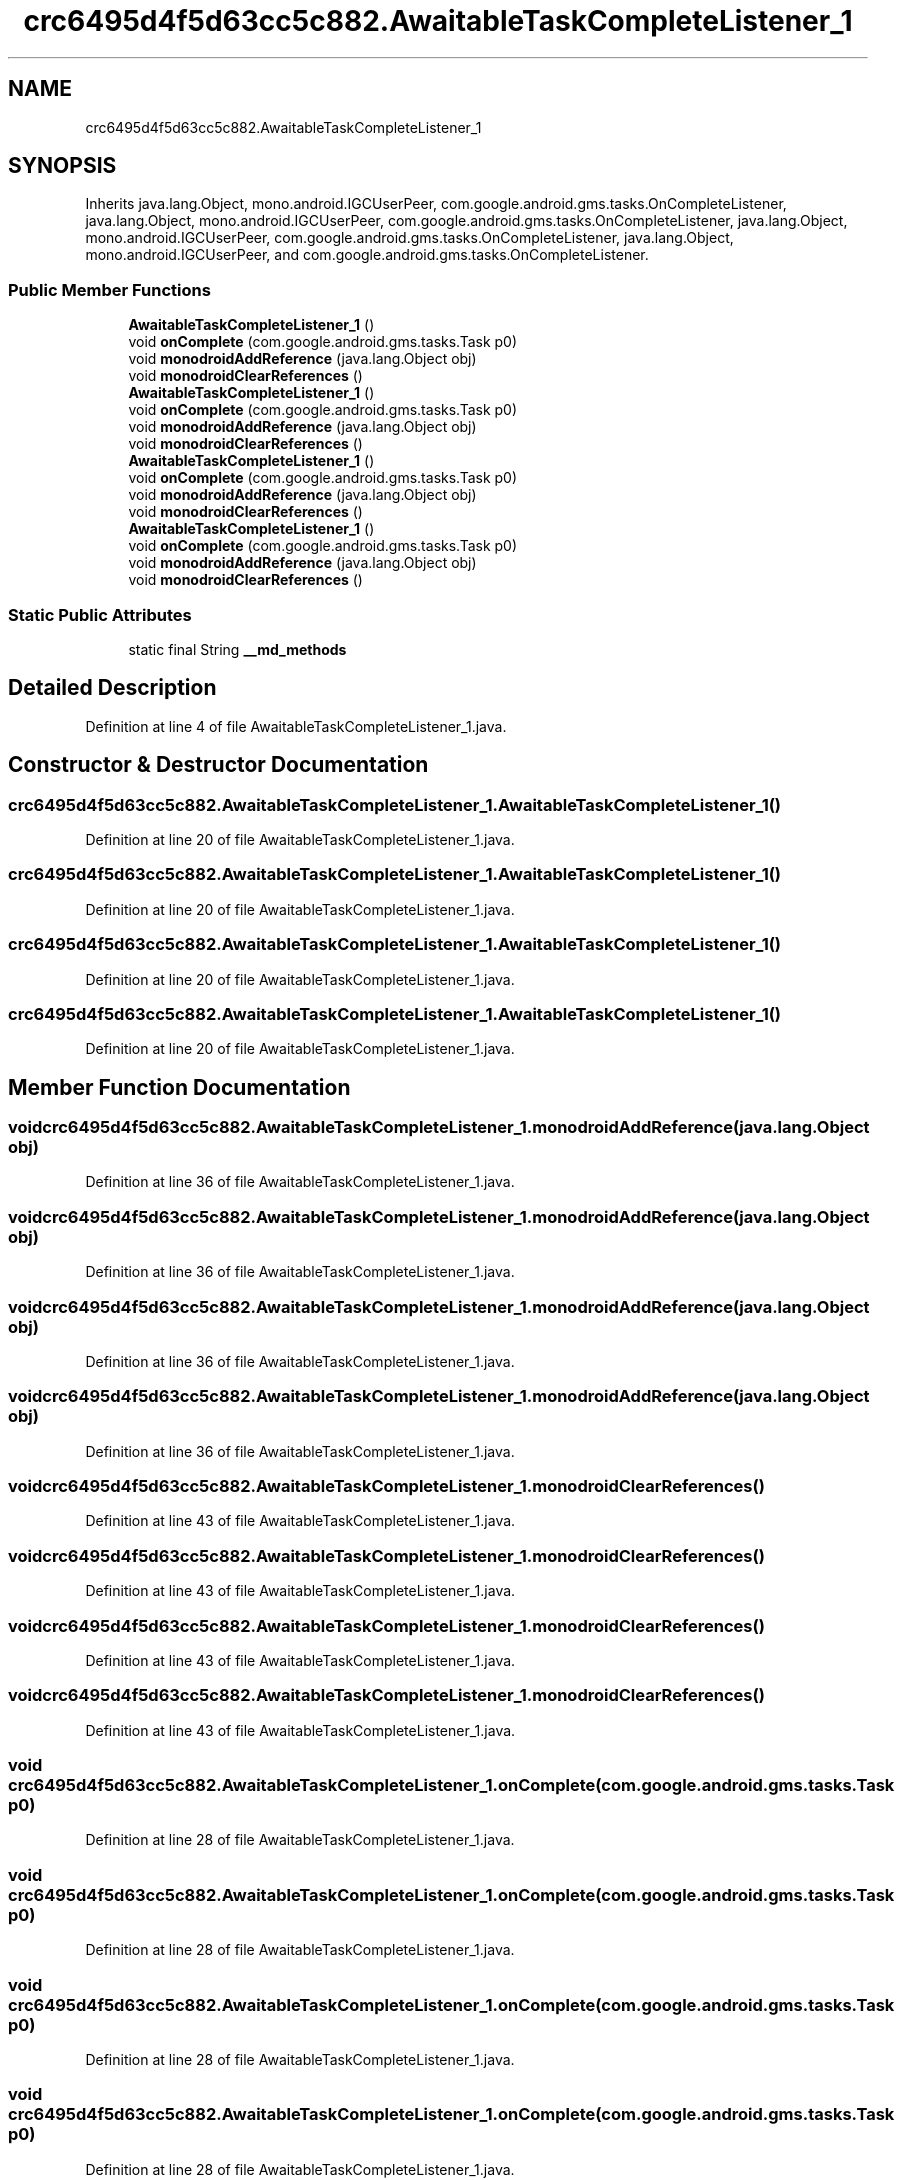 .TH "crc6495d4f5d63cc5c882.AwaitableTaskCompleteListener_1" 3 "Thu Apr 29 2021" "Version 1.0" "Green Quake" \" -*- nroff -*-
.ad l
.nh
.SH NAME
crc6495d4f5d63cc5c882.AwaitableTaskCompleteListener_1
.SH SYNOPSIS
.br
.PP
.PP
Inherits java\&.lang\&.Object, mono\&.android\&.IGCUserPeer, com\&.google\&.android\&.gms\&.tasks\&.OnCompleteListener, java\&.lang\&.Object, mono\&.android\&.IGCUserPeer, com\&.google\&.android\&.gms\&.tasks\&.OnCompleteListener, java\&.lang\&.Object, mono\&.android\&.IGCUserPeer, com\&.google\&.android\&.gms\&.tasks\&.OnCompleteListener, java\&.lang\&.Object, mono\&.android\&.IGCUserPeer, and com\&.google\&.android\&.gms\&.tasks\&.OnCompleteListener\&.
.SS "Public Member Functions"

.in +1c
.ti -1c
.RI "\fBAwaitableTaskCompleteListener_1\fP ()"
.br
.ti -1c
.RI "void \fBonComplete\fP (com\&.google\&.android\&.gms\&.tasks\&.Task p0)"
.br
.ti -1c
.RI "void \fBmonodroidAddReference\fP (java\&.lang\&.Object obj)"
.br
.ti -1c
.RI "void \fBmonodroidClearReferences\fP ()"
.br
.ti -1c
.RI "\fBAwaitableTaskCompleteListener_1\fP ()"
.br
.ti -1c
.RI "void \fBonComplete\fP (com\&.google\&.android\&.gms\&.tasks\&.Task p0)"
.br
.ti -1c
.RI "void \fBmonodroidAddReference\fP (java\&.lang\&.Object obj)"
.br
.ti -1c
.RI "void \fBmonodroidClearReferences\fP ()"
.br
.ti -1c
.RI "\fBAwaitableTaskCompleteListener_1\fP ()"
.br
.ti -1c
.RI "void \fBonComplete\fP (com\&.google\&.android\&.gms\&.tasks\&.Task p0)"
.br
.ti -1c
.RI "void \fBmonodroidAddReference\fP (java\&.lang\&.Object obj)"
.br
.ti -1c
.RI "void \fBmonodroidClearReferences\fP ()"
.br
.ti -1c
.RI "\fBAwaitableTaskCompleteListener_1\fP ()"
.br
.ti -1c
.RI "void \fBonComplete\fP (com\&.google\&.android\&.gms\&.tasks\&.Task p0)"
.br
.ti -1c
.RI "void \fBmonodroidAddReference\fP (java\&.lang\&.Object obj)"
.br
.ti -1c
.RI "void \fBmonodroidClearReferences\fP ()"
.br
.in -1c
.SS "Static Public Attributes"

.in +1c
.ti -1c
.RI "static final String \fB__md_methods\fP"
.br
.in -1c
.SH "Detailed Description"
.PP 
Definition at line 4 of file AwaitableTaskCompleteListener_1\&.java\&.
.SH "Constructor & Destructor Documentation"
.PP 
.SS "crc6495d4f5d63cc5c882\&.AwaitableTaskCompleteListener_1\&.AwaitableTaskCompleteListener_1 ()"

.PP
Definition at line 20 of file AwaitableTaskCompleteListener_1\&.java\&.
.SS "crc6495d4f5d63cc5c882\&.AwaitableTaskCompleteListener_1\&.AwaitableTaskCompleteListener_1 ()"

.PP
Definition at line 20 of file AwaitableTaskCompleteListener_1\&.java\&.
.SS "crc6495d4f5d63cc5c882\&.AwaitableTaskCompleteListener_1\&.AwaitableTaskCompleteListener_1 ()"

.PP
Definition at line 20 of file AwaitableTaskCompleteListener_1\&.java\&.
.SS "crc6495d4f5d63cc5c882\&.AwaitableTaskCompleteListener_1\&.AwaitableTaskCompleteListener_1 ()"

.PP
Definition at line 20 of file AwaitableTaskCompleteListener_1\&.java\&.
.SH "Member Function Documentation"
.PP 
.SS "void crc6495d4f5d63cc5c882\&.AwaitableTaskCompleteListener_1\&.monodroidAddReference (java\&.lang\&.Object obj)"

.PP
Definition at line 36 of file AwaitableTaskCompleteListener_1\&.java\&.
.SS "void crc6495d4f5d63cc5c882\&.AwaitableTaskCompleteListener_1\&.monodroidAddReference (java\&.lang\&.Object obj)"

.PP
Definition at line 36 of file AwaitableTaskCompleteListener_1\&.java\&.
.SS "void crc6495d4f5d63cc5c882\&.AwaitableTaskCompleteListener_1\&.monodroidAddReference (java\&.lang\&.Object obj)"

.PP
Definition at line 36 of file AwaitableTaskCompleteListener_1\&.java\&.
.SS "void crc6495d4f5d63cc5c882\&.AwaitableTaskCompleteListener_1\&.monodroidAddReference (java\&.lang\&.Object obj)"

.PP
Definition at line 36 of file AwaitableTaskCompleteListener_1\&.java\&.
.SS "void crc6495d4f5d63cc5c882\&.AwaitableTaskCompleteListener_1\&.monodroidClearReferences ()"

.PP
Definition at line 43 of file AwaitableTaskCompleteListener_1\&.java\&.
.SS "void crc6495d4f5d63cc5c882\&.AwaitableTaskCompleteListener_1\&.monodroidClearReferences ()"

.PP
Definition at line 43 of file AwaitableTaskCompleteListener_1\&.java\&.
.SS "void crc6495d4f5d63cc5c882\&.AwaitableTaskCompleteListener_1\&.monodroidClearReferences ()"

.PP
Definition at line 43 of file AwaitableTaskCompleteListener_1\&.java\&.
.SS "void crc6495d4f5d63cc5c882\&.AwaitableTaskCompleteListener_1\&.monodroidClearReferences ()"

.PP
Definition at line 43 of file AwaitableTaskCompleteListener_1\&.java\&.
.SS "void crc6495d4f5d63cc5c882\&.AwaitableTaskCompleteListener_1\&.onComplete (com\&.google\&.android\&.gms\&.tasks\&.Task p0)"

.PP
Definition at line 28 of file AwaitableTaskCompleteListener_1\&.java\&.
.SS "void crc6495d4f5d63cc5c882\&.AwaitableTaskCompleteListener_1\&.onComplete (com\&.google\&.android\&.gms\&.tasks\&.Task p0)"

.PP
Definition at line 28 of file AwaitableTaskCompleteListener_1\&.java\&.
.SS "void crc6495d4f5d63cc5c882\&.AwaitableTaskCompleteListener_1\&.onComplete (com\&.google\&.android\&.gms\&.tasks\&.Task p0)"

.PP
Definition at line 28 of file AwaitableTaskCompleteListener_1\&.java\&.
.SS "void crc6495d4f5d63cc5c882\&.AwaitableTaskCompleteListener_1\&.onComplete (com\&.google\&.android\&.gms\&.tasks\&.Task p0)"

.PP
Definition at line 28 of file AwaitableTaskCompleteListener_1\&.java\&.
.SH "Member Data Documentation"
.PP 
.SS "static final String crc6495d4f5d63cc5c882\&.AwaitableTaskCompleteListener_1\&.__md_methods\fC [static]\fP"
@hide 
.PP
Definition at line 11 of file AwaitableTaskCompleteListener_1\&.java\&.

.SH "Author"
.PP 
Generated automatically by Doxygen for Green Quake from the source code\&.

